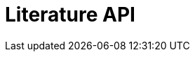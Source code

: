 = Literature API
:description: The GBIF Literature API
:page-no-next: true
:page-layout: rapidoc
:page-openapi-url: _attachments/literature.json
:header: Literature API
